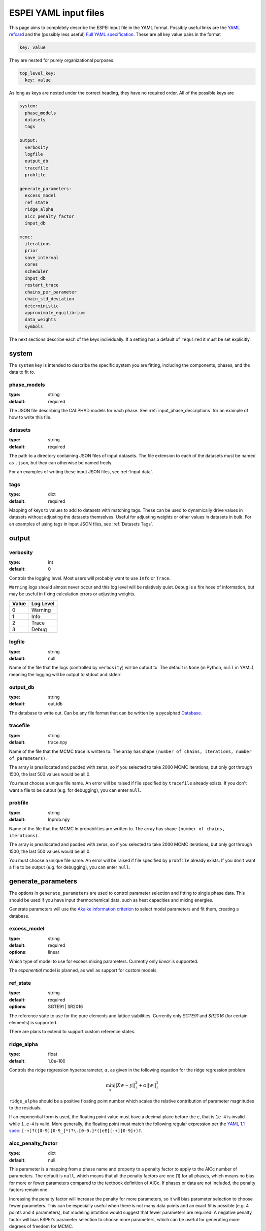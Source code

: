 .. raw:: latex

   \chapter{YAML input files}

.. _Writing input files:

======================
ESPEI YAML input files
======================

This page aims to completely describe the ESPEI input file in the YAML format.
Possibly useful links are the `YAML refcard <http://www.yaml.org/refcard.html>`_ and the (possibly less useful) `Full YAML specification <http://www.yaml.org/spec/>`_.
These are all key value pairs in the format

.. code-block:: YAML

   key: value

They are nested for purely organizational purposes.

.. code-block:: YAML

   top_level_key:
     key: value

As long as keys are nested under the correct heading, they have no required order.
All of the possible keys are

.. code-block:: YAML

   system:
     phase_models
     datasets
     tags

   output:
     verbosity
     logfile
     output_db
     tracefile
     probfile

   generate_parameters:
     excess_model
     ref_state
     ridge_alpha
     aicc_penalty_factor
     input_db

   mcmc:
     iterations
     prior
     save_interval
     cores
     scheduler
     input_db
     restart_trace
     chains_per_parameter
     chain_std_deviation
     deterministic
     approximate_equilibrium
     data_weights
     symbols


The next sections describe each of the keys individually.
If a setting has a default of ``required`` it must be set explicitly.

system
======

The ``system`` key is intended to describe the specific system you are fitting, including the components, phases, and the data to fit to.

phase_models
------------

:type: string
:default: required

The JSON file describing the CALPHAD models for each phase.
See :ref:`input_phase_descriptions` for an example of how to write this file.

datasets
--------

:type: string
:default: required

The path to a directory containing JSON files of input datasets.
The file extension to each of the datasets must be named as ``.json``, but they can otherwise be named freely.

For an examples of writing these input JSON files, see :ref:`Input data`.

tags
----

:type: dict
:default: required

Mapping of keys to values to add to datasets with matching tags.
These can be used to dynamically drive values in datasets without adjusting the datasets themselves.
Useful for adjusting weights or other values in datasets in bulk.
For an examples of using tags in input JSON files, see :ref:`Datasets Tags`.


output
======

verbosity
---------

:type: int
:default: 0

Controls the logging level. Most users will probably want to use ``Info`` or ``Trace``.

``Warning`` logs should almost never occur and this log level will be
relatively quiet. ``Debug`` is a fire hose of information, but may be useful in
fixing calculation errors or adjusting weights.

=====  =========
Value  Log Level
=====  =========
0      Warning
1      Info
2      Trace
3      Debug
=====  =========

logfile
-------

:type: string
:default: null

Name of the file that the logs (controlled by ``verbosity``) will be output to.
The default is ``None`` (in Python, ``null`` in YAML), meaning the logging will
be output to stdout and stderr.

output_db
---------

:type: string
:default: out.tdb

The database to write out.
Can be any file format that can be written by a pycalphad `Database <https://pycalphad.org/docs/latest/api/pycalphad.io.html?highlight=database#pycalphad.io.database.Database>`_.

tracefile
---------

:type: string
:default: trace.npy

Name of the file that the MCMC trace is written to.
The array has shape ``(number of chains, iterations, number of parameters)``.

The array is preallocated and padded with zeros, so if you selected to take 2000 MCMC iterations, but only got through 1500, the last 500 values would be all 0.

You must choose a unique file name.
An error will be raised if file specified by ``tracefile`` already exists.
If you don't want a file to be output (e.g. for debugging), you can enter ``null``.

probfile
--------

:type: string
:default: lnprob.npy

Name of the file that the MCMC ln probabilities are written to.
The array has shape ``(number of chains, iterations)``.

The array is preallocated and padded with zeros, so if you selected to take 2000 MCMC iterations, but only got through 1500, the last 500 values would be all 0.

You must choose a unique file name.
An error will be raised if file specified by ``probfile`` already exists.
If you don't want a file to be output (e.g. for debugging), you can enter ``null``.


generate_parameters
===================

The options in ``generate_parameters`` are used to control parameter selection and fitting to single phase data.
This should be used if you have input thermochemical data, such as heat capacities and mixing energies.

Generate parameters will use the `Akaike information criterion <https://en.wikipedia.org/wiki/Akaike_information_criterion>`_ to select model parameters and fit them, creating a database.


excess_model
------------

:type: string
:default: required
:options: linear

Which type of model to use for excess mixing parameters.
Currently only `linear` is supported.

The `exponential` model is planned, as well as support for custom models.

.. _input_yaml_generate_ref_state:

ref_state
---------

:type: string
:default: required
:options: SGTE91 | SR2016

The reference state to use for the pure elements and lattice stabilities.
Currently only `SGTE91` and `SR2016` (for certain elements) is supported.

There are plans to extend to support custom reference states.

ridge_alpha
-----------

:type: float
:default: 1.0e-100

Controls the ridge regression hyperparameter, :math:`\alpha`, as given in the following equation for the ridge regression problem

.. math::

   \min_w || Xw - y||^2_2 + \alpha ||w||^2_2


``ridge_alpha`` should be a positive floating point number which scales the relative contribution of parameter magnitudes to the residuals.

If an exponential form is used, the floating point value must have a decimal place before the ``e``,
that is ``1e-4`` is invalid while ``1.e-4`` is valid. More generally, the floating point must match the following
regular expression per the `YAML 1.1 spec <http://yaml.org/type/float.html>`_: ``[-+]?([0-9][0-9_]*)?\.[0-9.]*([eE][-+][0-9]+)?``.


aicc_penalty_factor
-------------------

:type: dict
:default: null


This parameter is a mapping from a phase name and property to a penalty factor to apply to the AICc number of parameters. The default is ``null``, which means that all the penalty factors are one (1) for all phases, which means no bias for more or fewer parameters compared to the textbook definition of AICc. If phases or data are not included, the penalty factors remain one.

Increasing the penalty factor will increase the penalty for more parameters, so it will bias parameter selection to choose fewer parameters. This can be especially useful when there is not many data points and an exact fit is possible (e.g. 4 points and 4 parameters), but modeling intutition would suggest that fewer parameters are required. A negative penalty factor will bias ESPEI's parameter selection to choose more parameters, which can be useful for generating more degrees of freedom for MCMC.

.. code-block:: yaml

     aicc_penalty_factor:
       BCC_A2:
         HM: 5.0
         SM: 5.0
       LIQUID:
         HM: 2.0
         SM: 2.0


input_db
--------

:type: string
:default: null

A file path that can be read as a pycalphad
`Database <https://pycalphad.org/docs/latest/api/pycalphad.io.html?highlight=database#pycalphad.io.database.Database>`_,
which can provide existing parameters to add as a starting point for parameter
generation, for example magnetic parameters.

If you have single phase data, ESPEI will try to fit parameters to that data
regardless of whether or not parameters were passed in for that phase. You must
be careful to only add initial parameters that do not have data that ESPEI will
try to fit. For example, do not include liquid enthalpy of mixing data for
ESPEI to fit if you are providing an initial set of parameters.


mcmc
====

The options in ``mcmc`` control how Markov Chain Monte Carlo is performed using the emcee package.

In order to run an MCMC fitting, you need to specify one and only one source of parameters somewhere in the input file.
The parameters can come from including a ``generate_parameters`` step, or by specifying the ``mcmc.input_db`` key with a file to load as pycalphad Database.

If you choose to use the parameters from a database, you can then further control settings based on whether it is the first MCMC run for a system (you are starting fresh) or whether you are continuing from a previous run (a 'restart').

iterations
----------

:type: int
:default: required

Number of iterations to perform in emcee.
Each iteration consists of accepting one step for each chain in the ensemble.

prior
-----

:type: list or dict
:default: {'name': 'zero'}

Either a single prior dictionary or a list of prior dictionaries corresponding to
the number of parameters. See :ref:`Specifying Priors` for examples and details
on writing priors.


save_interval
-------------

:type: int
:default: 1

Controls the interval (in number of iterations) for saving the MCMC chain and probability files.
By default, new files will be written out every iteration. For large files (many mcmc iterations and chains per parameter),
these might become expensive to write out to disk.

cores
-----
:type: int
:min: 1

How many cores from available cores to use during parallelization with dask or emcee.
If the chosen number of cores is larger than available, then this value is ignored and espei defaults to using the number available.

Cores does not take affect for MPIPool scheduler option. MPIPool requires the number of processors be set directly with MPI.

scheduler
---------

:type: string
:default: dask
:options: dask | null | JSON file

Which scheduler to use for parallelization.
You can choose from either ``dask``, ``null``, or pass the path to a JSON scheduler file created by dask-distributed.

Choosing ``dask`` allows for the choice of cores used through the cores key.

Choosing ``null`` will result in no parallel scheduler being used. This is useful for debugging.

Passing the path to a JSON scheduler file will use the resources set up by the scheduler.
JSON file schedulers are most useful because schedulers can be started on MPI clusters using ``dask-mpi`` command.
See :ref:`MPI` for more information.

input_db
--------

:type: string
:default: null

A file path that can be read as a pycalphad `Database <https://pycalphad.org/docs/latest/api/pycalphad.io.html?highlight=database#pycalphad.io.database.Database>`_.
The parameters to fit will be taken from this database.

For a parameter to be fit, it must be a symbol where the name starts with ``VV``, e.g. ``VV0001``.
For a ``TDB`` formatted database, this means that the free parameters must be functions of a single value that are used in your parameters.
For example, the following is a valid symbol to fit:

::

   FUNCTION VV0000  298.15  10000; 6000 N !

restart_trace
-------------

:type: string
:default: null

If you have run a previous MCMC calculation, then you will have a trace file that describes the position and history of all of the chains from the run.
You can use these chains to start the emcee run and pick up from where you left off in the MCMC run by passing the trace file (e.g. ``chain.npy``) to this key.

If you are restarting from a previous calculation, you must also specify the same database file (with ``input_db``) as you used to run that calculation.

chains_per_parameter
--------------------

:type: int
:default: 2

This controls the number of chains to run in the MCMC calculation as an integer multiple of the number of parameters.

This parameter can only be used when initializing the first MCMC run.
If you are restarting a calculation, the number of chains per parameter is fixed by the number you chose previously.

Ensemble samplers require at least ``2*p`` chains for ``p`` fitting parameters to be able to make proposals.
If ``chains_per_parameter = 2``, then the number of chains if there are 10 parameters to fit is 20.

The value of ``chains_per_parameter`` must be an **EVEN integer**.


chain_std_deviation
-------------------

:type: float
:default: 0.1

The standard deviation to use when initializing chains in a Gaussian distribution from a set of parameters as a fraction of the parameter.

A value of 0.1 means that for parameters with values ``(-1.5, 2000, 50000)`` the chains will be initialized using those values as the mean and ``(0.15, 200, 5000)`` as standard deviations for each parameter, respectively.

This parameter can only be used when initializing the first MCMC run.
If you are restarting a calculation, the standard deviation for your chains are fixed by the value you chose previously.

You may technically set this to any positive value, you would like.
Be warned that too small of a standard deviation may cause convergence to a local minimum in parameter space and slow convergence, while a standard deviation that is too large may cause convergence to meaningless thermodynamic descriptions.


approximate_equilibrium
-----------------------

:type: bool
:default: False

If True, an approximate version of pycalphad's ``equilibrium()`` function will
be used to calculate the driving force for phase boundary data. It uses
pycalphad's ``starting_point`` to construct a approximate equilibrium
hyperplanes of the lowest energy solution from a numerical sampling of each
active phases's internal degrees of freedom. This can give speedups of up to
10x for calculating the ZPF likelihood, but may miss low energy solutions that
are not sampled well numerically, especially for phases with many sublattices,
which have low energy solutions far from the endmembers.


deterministic
-------------

:type: bool
:default: True

Toggles whether ESPEI runs are deterministic. If this is True, running
ESPEI with the same Database and initial settings (either the same
``chains_per_parameter`` and ``chain_std_deviation`` or the same
``restart_trace``) will result in exactly the same results.

Starting two runs with the same TDB or with parameter generation
(which is deterministic) will result in the chains being at exactly
the same position after 100 iterations. If these are both restarted after
100 iterations for another 50 iterations, then the final chain after 150 iterations
will be the same.

It is important to note that this is only explictly True when
*starting* at the same point. If Run 1 and Run 2 are started with the
same initial parameters and Run 1 proceeds 50 iterations while Run 2
proceeds 100 iterations, restarting Run 1 for 100 iterations and Run 2 for 50
iterations (so they are both at 150 total iterations) will **NOT** give the same
result.

data_weights
------------

:type: dict
:default: {'ZPF': 1.0, 'ACR': 1.0, 'HM': 1.0, 'SM': 1.0, 'CPM': 1.0}

Each type of data can be weighted: zero phase fraction (``ZPF``), activity
(``ACR``) and the different types of thermochemical error. These weights are
used to modify the initial standard deviation of each data type by

.. math::

   \sigma = \frac{\sigma_{\mathrm{initial}}} {w}



.. _input_mcmc_symbols:

symbols
-------

:type: list[str]
:default: null

By default, any symbol in the database following the naming pattern `VV####`
where `####` is any number is optimized by ESPEI. If this option is set, this
can be used to manually fit a subset of the degrees of freedom in the system,
or fit degrees of freedom that do not folow the naming convention of 'VV####'::

   symbols: ['VV0000', 'FF0000', ...]
